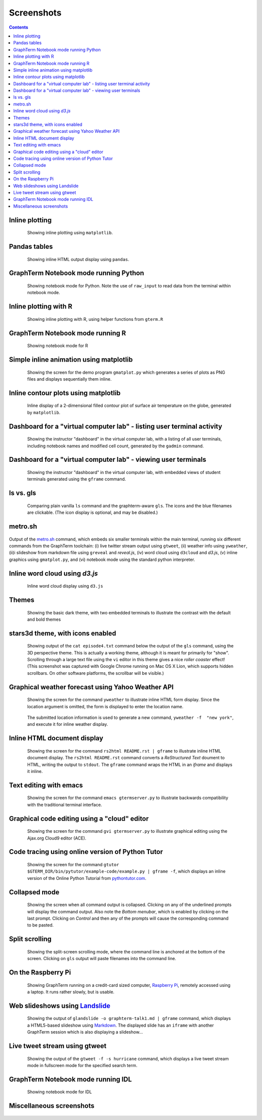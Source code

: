 Screenshots
*********************************************************************************
.. contents::


.. _inline_plot_shot:

Inline plotting
==================================================

.. figure:: https://github.com/mitotic/graphterm/raw/master/doc-images/gt-inline-plot.png
   :align: center
   :width: 90%
   :figwidth: 85%

   Showing inline plotting using ``matplotlib``.

   ..

.. raw:: html

   <hr style="margin-bottom: 3em;">

.. _pandas_shot:

Pandas tables
==================================================

.. figure:: https://github.com/mitotic/graphterm/raw/master/doc-images/gt-pandas.png
   :align: center
   :width: 90%
   :figwidth: 85%

   Showing inline HTML output display using ``pandas``.

   ..

.. raw:: html

   <hr style="margin-bottom: 3em;">

.. _notebook_shot:

GraphTerm Notebook mode running Python
==================================================

.. figure:: https://github.com/mitotic/graphterm/raw/master/doc-images/gt-nb.png
   :align: center
   :width: 90%
   :figwidth: 85%

   Showing notebook mode for Python. Note the use of ``raw_input`` to
   read data from the terminal within notebook mode.

   ..

.. raw:: html

   <hr style="margin-bottom: 3em;">

.. _r_shot:

Inline plotting with R
==================================================

.. figure:: https://github.com/mitotic/graphterm/raw/master/doc-images/gt-r.png
   :align: center
   :width: 90%
   :figwidth: 85%

   Showing inline plotting with R, using helper functions from ``gterm.R``

   ..

.. raw:: html

   <hr style="margin-bottom: 3em;">

.. _r_nb_shot:

GraphTerm Notebook mode running R
==================================================

.. figure:: https://github.com/mitotic/graphterm/raw/master/doc-images/gt-r-nb.png
   :align: center
   :width: 90%
   :figwidth: 85%

   Showing notebook mode for R

   ..

.. raw:: html

   <hr style="margin-bottom: 3em;">

.. _matplotlib_shot:

Simple inline animation using matplotlib
=========================================================

.. figure:: https://github.com/mitotic/graphterm/raw/master/doc-images/gt-screen-gmatplot1.png
   :align: center
   :width: 90%
   :figwidth: 85%

   Showing the screen for the demo program ``gmatplot.py`` which
   generates a series of plots as PNG files and
   displays sequentially them inline.

   ..


.. raw:: html

   <hr style="margin-bottom: 3em;">

.. _contourplot_shot:

Inline contour plots using matplotlib
=========================================================

.. figure:: https://github.com/mitotic/graphterm/raw/master/doc-images/gt-contourplot.jpg
   :align: center
   :width: 90%
   :figwidth: 85%

   Inline display of a 2-dimensional filled contour plot of surface
   air temperature on the globe, generated by ``matplotlib``. 

   ..


.. raw:: html

   <hr style="margin-bottom: 3em;">

.. _gadmin_users_shot:

Dashboard for a "virtual computer lab" - listing user terminal activity
==================================================

.. figure:: https://github.com/mitotic/graphterm/raw/master/doc-images/gt-screen-gadmin-users.png
   :align: center
   :width: 90%
   :figwidth: 85%

   Showing the instructor "dashboard" in the virtual computer lab,
   with a listing of all user terminals, including notebook names and
   modified cell count, generated by the ``gadmin`` command.

   ..


.. raw:: html

   <hr style="margin-bottom: 3em;">

.. _gadmin_terminals_shot:

Dashboard for a "virtual computer lab" - viewing user terminals
==================================================

.. figure:: https://github.com/mitotic/graphterm/raw/master/doc-images/gt-screen-gadmin-terminals.png
   :align: center
   :width: 90%
   :figwidth: 85%

   Showing the instructor "dashboard" in the virtual computer lab,
   with embedded views of student terminals generated using the
   ``gframe`` command.

   ..


.. raw:: html

   <hr style="margin-bottom: 3em;">

.. _ls_shot:

ls vs. gls
==================================================

.. figure:: https://github.com/mitotic/graphterm/raw/master/doc-images/gt-screen-ls-gls.png
   :align: center
   :width: 90%
   :figwidth: 85%

   Comparing plain vanilla ``ls`` command and the graphterm-aware ``gls``.
   The icons and the blue filenames are clickable. (The icon display
   is optional, and may be disabled.)

   ..

.. raw:: html

   <hr style="margin-bottom: 3em;">


.. _metro_shot:

metro.sh
==================================================

.. figure:: https://github.com/mitotic/graphterm/raw/master/doc-images/gt-metro.jpg
   :align: center
   :width: 90%
   :figwidth: 100%

Output of the
`metro.sh <https://github.com/mitotic/graphterm/blob/master/graphterm/bin/metro.sh>`_
command, which embeds six smaller terminals within the main terminal, running
six different commands from the GraphTerm toolchain: (i) live twitter stream output using
``gtweet``, (ii) weather info using ``yweather``,
(ii)i slideshow from markdown file using ``greveal`` and *reveal.js*,
(iv)  word cloud using ``d3cloud`` and *d3.js*, (v) inline graphics using ``gmatplot.py``,
and (vi) notebook mode using the standard python interpreter.


.. _d3cloud_shot:

Inline word cloud using *d3.js*
==================================================

.. figure:: https://github.com/mitotic/graphterm/raw/master/doc-images/gt-d3cloud.png
   :align: center
   :width: 90%
   :figwidth: 85%

   Inline word cloud display using ``d3.js``

   ..

.. raw:: html

   <hr style="margin-bottom: 3em;">

.. _dark_theme_shot:

Themes
==================================================

.. figure:: https://github.com/mitotic/graphterm/raw/master/doc-images/gt-screen-dark-theme.png
   :align: center
   :width: 90%
   :figwidth: 85%

   Showing the basic dark theme, with two embedded terminals to illustrate the
   contrast with the default and bold themes

   ..


.. raw:: html

   <hr style="margin-bottom: 3em;">

.. _stars3d_shot:

stars3d theme, with icons enabled
==================================================

.. figure:: https://github.com/mitotic/graphterm/raw/master/doc-images/gt-screen-stars3d.png
   :align: center
   :width: 90%
   :figwidth: 85%

   Showing output of the ``cat episode4.txt`` command below the
   output of the ``gls`` command, using the 3D  perspective theme. 
   This is actually a working theme, although it is meant for
   primarily for "show". Scrolling through a large text file using the
   ``vi`` editor in this theme gives a nice *roller coaster* effect!
   (This screenshot was captured with Google Chrome running on
   Mac OS X Lion, which supports hidden scrollbars. On other
   software platforms, the scrollbar will be visible.)

   ..

.. raw:: html

   <hr style="margin-bottom: 3em;">

.. _weather_shot:

Graphical weather forecast using Yahoo Weather API
=========================================================

.. figure:: https://github.com/mitotic/graphterm/raw/master/doc-images/gt-screen-yweather1.png
   :align: center
   :width: 90%
   :figwidth: 85%

   Showing the screen for the command ``yweather`` to
   illustrate inline HTML form display. Since the location argument
   is omitted, the  form is displayed to enter the location
   name. 

.. figure:: https://github.com/mitotic/graphterm/raw/master/doc-images/gt-screen-yweather2.png
   :align: center
   :width: 90%
   :figwidth: 85%

   The submitted location information is used to generate a new
   command, ``yweather -f  "new york"``, and execute it for inline
   weather display.

   ..


.. raw:: html

   <hr style="margin-bottom: 3em;">

.. _html_shot:

Inline HTML document display
=========================================================

.. figure:: https://github.com/mitotic/graphterm/raw/master/doc-images/gt-screen-giframe1.png
   :align: center
   :width: 90%
   :figwidth: 85%

   Showing the screen for the command ``rs2html README.rst | gframe`` to
   illustrate inline HTML document display. The ``rs2html README.rst``
   command converts a *ReStructured Text* doument to HTML, writing the output
   to ``stdout``. The ``gframe`` command wraps the HTML in an *iframe*
   and displays it inline.

   ..


.. raw:: html

   <hr style="margin-bottom: 3em;">

.. _emacs_shot:

Text editing with emacs
==================================================

.. figure:: https://github.com/mitotic/graphterm/raw/master/doc-images/gt-screen-emacs.png
   :align: center
   :width: 90%
   :figwidth: 85%

   Showing the screen for the command ``emacs gtermserver.py`` to
   illustrate backwards compatibility with the traditional terminal interface.

   ..


.. raw:: html

   <hr style="margin-bottom: 3em;">

.. _gvi_shot:

Graphical code editing using a "cloud" editor
==================================================

.. figure:: https://github.com/mitotic/graphterm/raw/master/doc-images/gt-screen-gvi.png
   :align: center
   :width: 90%
   :figwidth: 85%

   Showing the screen for the command ``gvi gtermserver.py`` to
   illustrate graphical editing using the Ajax.org Cloud9 editor (ACE).

   ..


.. raw:: html

   <hr style="margin-bottom: 3em;">

.. _pytutor_shot:

Code tracing using online version of Python Tutor
==================================================

.. figure:: https://github.com/mitotic/graphterm/raw/master/doc-images/gt-pytutor.png
   :align: center
   :width: 90%
   :figwidth: 85%

   Showing the screen for the command ``gtutor $GTERM_DIR/bin/pytutor/example-code/example.py | gframe -f``,
   which displays an inline version of the Online Python Tutorial from `pythontutor.com <http://pythontutor.com>`_.

   ..


.. raw:: html

   <hr style="margin-bottom: 3em;">

.. _collapsed_shot:

Collapsed mode
==================================================

.. figure:: https://github.com/mitotic/graphterm/raw/master/doc-images/gt-screen-collapsed.png
   :align: center
   :width: 90%
   :figwidth: 85%

   Showing the screen when all command output is collapsed. Clicking
   on any of the underlined prompts will display the command output.
   Also note  the *Bottom menubar*, which is enabled by clicking on
   the last prompt. Clicking on *Control* and then any of the prompts
   will cause the corresponding command to be pasted.

   ..


.. raw:: html

   <hr style="margin-bottom: 3em;">

.. _split_shot:

Split scrolling
==================================================

.. figure:: https://github.com/mitotic/graphterm/raw/master/doc-images/gt-screen-split.png
   :align: center
   :width: 90%
   :figwidth: 85%

   Showing the split-screen scrolling mode, where the command
   line is anchored at the bottom of the screen. Clicking on ``gls``
   output will paste filenames into the command line.

   ..


.. raw:: html

   <hr style="margin-bottom: 3em;">

.. _raspberry_shot:

On the Raspberry Pi
==================================================

.. figure:: https://github.com/mitotic/graphterm/raw/master/doc-images/gt-screen-raspberrypi1.png
   :align: center
   :width: 90%
   :figwidth: 85%

   Showing GraphTerm running on a credit-card sized
   computer, `Raspberry Pi <http://www.raspberrypi.org/faqs>`_,
   remotely  accessed using a laptop. It runs rather slowly, but is usable.

   ..


.. raw:: html

   <hr style="margin-bottom: 3em;">

.. _landslide_shot:

Web slideshows using `Landslide <https://github.com/adamzap/landslide>`_
=============================================================================================================

.. figure:: https://github.com/mitotic/graphterm/raw/master/doc-images/gt-screen-embedded.png
   :align: center
   :width: 90%
   :figwidth: 85%

   Showing the output of ``glandslide -o graphterm-talk1.md | gframe``
   command, which displays a HTML5-based slideshow using
   `Markdown <http://daringfireball.net/projects/markdown/>`_.
   The displayed slide has an ``iframe`` with another
   GraphTerm session which is also displaying a slideshow...

   ..


.. raw:: html

   <hr style="margin-bottom: 3em;">


.. _tweet_shot:

Live tweet stream using gtweet
==========================================================================

.. figure:: https://github.com/mitotic/graphterm/raw/master/doc-images/gt-screen-gtweet1.png
   :align: center
   :width: 90%
   :figwidth: 85%

   Showing the output of the ``gtweet -f -s hurricane``
   command, which displays a live tweet stream mode in fullscreen mode
   for the specified search term.

   ..


.. raw:: html

   <hr style="margin-bottom: 3em;">


.. _idl_shot:

GraphTerm Notebook mode running IDL
==================================================

.. figure:: https://github.com/mitotic/graphterm/raw/master/doc-images/gt-idl.png
   :align: center
   :width: 90%
   :figwidth: 85%

   Showing notebook mode for IDL

   ..

.. raw:: html

   <hr style="margin-bottom: 3em;">


Miscellaneous screenshots
==================================================

.. figure:: https://github.com/mitotic/graphterm/raw/master/doc-images/gt-ncl.png
   :align: center
   :width: 90%
   :figwidth: 85%

.. figure:: https://github.com/mitotic/graphterm/raw/master/doc-images/gt-screen-ec2launch1.png
   :align: center
   :width: 90%
   :figwidth: 85%

   ..

.. raw:: html

   <hr style="margin-bottom: 3em;">
